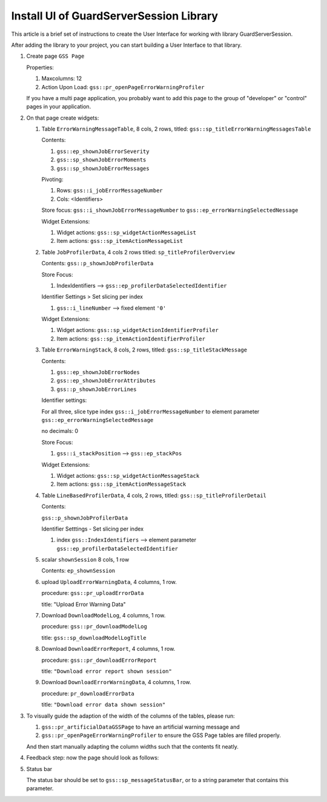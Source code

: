Install UI of GuardServerSession Library
=========================================

This article is a brief set of instructions to create the User Interface for working with library GuardServerSession.

After adding the library to your project, you can start building a User Interface to that library.

#.  Create page ``GSS Page``

    Properties: 
    
    #.  Maxcolumns: 12
    
    #.  Action Upon Load: ``gss::pr_openPageErrorWarningProfiler``
    
    If you have a multi page application, you probably want to add this page to the group of "developer" or "control" pages in your application.


#.  On that page create widgets:

    #.  Table ``ErrorWarningMessageTable``, 8 cols, 2 rows, titled: ``gss::sp_titleErrorWarningMessagesTable``

        Contents: 

        #.  ``gss::ep_shownJobErrorSeverity``

        #.  ``gss::sp_shownJobErrorMoments``

        #.  ``gss::sp_shownJobErrorMessages``

        Pivoting: 

        #.  Rows: ``gss::i_jobErrorMessageNumber``

        #.  Cols: <Identifiers>

        Store focus: ``gss::i_shownJobErrorMessageNumber`` to ``gss::ep_errorWarningSelectedNessage``

        Widget Extensions:

        #.  Widget actions: ``gss::sp_widgetActionMessageList``

        #.  Item actions: ``gss::sp_itemActionMessageList``

    #.  Table ``JobProfilerData``, 4 cols 2 rows titled: ``sp_titleProfilerOverview``

        Contents: ``gss::p_shownJobProfilerData``

        Store Focus:

        #.  IndexIdentifiers --> ``gss::ep_profilerDataSelectedIdentifier``

        Identifier Settings > Set slicing per index

        #.  ``gss::i_lineNumber`` --> fixed element ``'0'``
        
        Widget Extensions:

        #.  Widget actions: ``gss::sp_widgetActionIdentifierProfiler``
        
        #.  Item actions: ``gss::sp_itemActionIdentifierProfiler``

    #.  Table ``ErrorWarningStack``, 8 cols, 2 rows, titled: ``gss::sp_titleStackMessage``

        Contents:

        #.  ``gss::ep_shownJobErrorNodes``

        #.  ``gss::ep_shownJobErrorAttributes``

        #.  ``gss::p_shownJobErrorLines``

        Identifier settings:

        For all three, slice type index ``gss::i_jobErrorMessageNumber`` to element parameter ``gss::ep_errorWarningSelectedMessage``

        no decimals: 0

        Store Focus:

        #.  ``gss::i_stackPosition`` --> ``gss::ep_stackPos``

        Widget Extensions:

        #.  Widget actions: ``gss::sp_widgetActionMessageStack``

        #.  Item actions: ``gss::sp_itemActionMessageStack``

    #.  Table ``LineBasedProfilerData``, 4 cols, 2 rows, titled: ``gss::sp_titleProfilerDetail``

        Contents: 

        ``gss::p_shownJobProfilerData``

        Identifier Setttings - Set slicing per index

        #.  index ``gss::IndexIdentifiers`` --> element parameter ``gss::ep_profilerDataSelectedIdentifier``

    #.  scalar ``shownSession`` 8 cols, 1 row

        Contents: ``ep_shownSession``

    #.  upload ``UploadErrorWarningData``, 4 columns, 1 row.

        procedure: ``gss::pr_uploadErrorData``

        title: "Upload Error Warning Data"

    #.  Download ``DownloadModelLog``, 4 columns, 1 row.

        procedure: ``gss::pr_downloadModelLog``

        title: ``gss::sp_downloadModelLogTitle``

    #.  Download ``DownloadErrorReport``, 4 columns, 1 row.

        procedure: ``gss::pr_downloadErrorReport``

        title: ``"Download error report shown session"``

    #.  Download ``DownloadErrorWarningData``, 4 columns, 1 row.

        procedure: ``pr_downloadErrorData``

        title: ``"Download error data shown session"``

#.  To visually guide the adaption of the width of the columns of the tables, please run:
    
    #.  ``gss::pr_artificialDataGSSPage`` to have an artificial warning message and 
    
    #.  ``gss::pr_openPageErrorWarningProfiler`` to ensure the GSS Page tables are filled properly.
    
    And then start manually adapting the column widths such that the contents fit neatly.
    
#.  Feedback step: now the page should look as follows:

    .. image:: images/gss-page-design.png
        :align: center


#.  Status bar

    The status bar should be set to ``gss::sp_messageStatusBar``, or to a string parameter that contains this parameter.










































